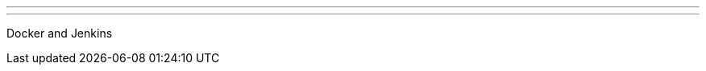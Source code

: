 ---
:page-eventTitle: Dublin JAM
:page-eventStartDate: 2016-07-21T18:30:00
:page-eventLink: https://www.meetup.com/Dublin-Jenkins-Meetup/events/232274118/
---
Docker and Jenkins
